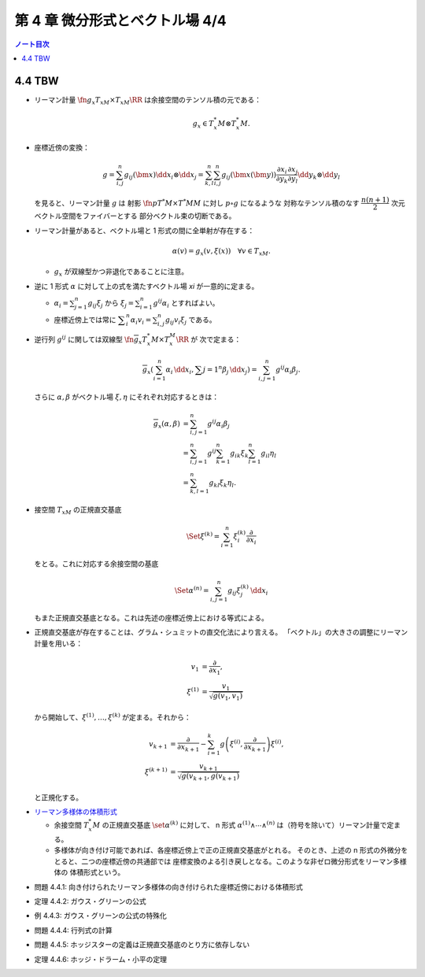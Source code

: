 ======================================================================
第 4 章 微分形式とベクトル場 4/4
======================================================================

.. contents:: ノート目次

4.4 TBW
======================================================================
* リーマン計量 :math:`\fn{g_x}{T_xM \times T_xM}\RR` は余接空間のテンソル積の元である：

  .. math::

     g_x \in T_x^*M \otimes T_x^*M.

* 座標近傍の変換：

  .. math::

     g = \sum_{i, j}^n g_{ij}(\bm x)\dd x_i \otimes \dd x_j
       = \sum_{k, l}^n \sum_{i, j}^n g_{ij}(\bm x(\bm y))
           \frac{\partial x_i}{\partial y_k}
           \frac{\partial x_j}{\partial y_l}
           \dd y_k \otimes \dd y_l

  を見ると、リーマン計量 :math:`g` は
  射影 :math:`\fn{p}{T^*M \times T^*M}M` に対し :math:`p \circ g` になるような
  対称なテンソル積のなす :math:`\dfrac{n(n + 1)}{2}` 次元ベクトル空間をファイバーとする
  部分ベクトル束の切断である。

* リーマン計量があると、ベクトル場と 1 形式の間に全単射が存在する：

  .. math::

     \alpha(v) = g_x(v, \xi(x))\quad\forall v \in T_xM.

  * :math:`g_x` が双線型かつ非退化であることに注意。

* 逆に 1 形式 :math:`\alpha` に対して上の式を満たすベクトル場 `\xi` が一意的に定まる。

  * :math:`\displaystyle \alpha_i = \sum_{j = 1}^n g_{ij} \xi_j` から
    :math:`\displaystyle \xi_j = \sum_{i = 1}^n g^{ij}\alpha_i` とすればよい。

  * 座標近傍上では常に :math:`\displaystyle \sum_i^n\alpha_i v_i = \sum_{i, j}^n g_{ij}v_i\xi_j` である。

* 逆行列 :math:`g^{ij}` に関しては双線型 :math:`\fn{\overline g_x}{T_x^*M \times T_x^M}\RR` が
  次で定まる：

  .. math::

     \overline g_x(\sum_{i = 1}^n \alpha_i\,\dd x_i, \sum{j = 1}^n\beta_j\,\dd x_j)
     = \sum_{i, j = 1}^n g^{ij}\alpha_i\beta_j.

  さらに :math:`\alpha, \beta` がベクトル場 :math:`\xi, \eta` にそれぞれ対応するときは：

  .. math::

     \begin{align*}
     \overline g_x(\alpha, \beta)
     &= \sum_{i, j = 1}^n g^{ij}\alpha_i\beta_j\\
     &= \sum_{i, j = 1}^n g^{ij} \sum_{k = 1}^n g_{ik}\xi_k \sum_{l = 1}^n g_{il}\eta_l\\
     &= \sum_{k, l = 1}^n g_{kl}\xi_k\eta_l.
     \end{align*}

* 接空間 :math:`T_xM` の正規直交基底

  .. math::

     \Set{\xi^{(k)} = \sum_{i = 1}^n \xi_i^{(k)}\frac{\partial}{\partial x_i}}

  をとる。これに対応する余接空間の基底

  .. math::

     \Set{\alpha^{(n)} = \sum_{i, j = 1}^n g_{ij}\xi_j^{(k)}\,\dd x_i}

  もまた正規直交基底となる。これは先述の座標近傍上における等式による。

* 正規直交基底が存在することは、グラム・シュミットの直交化法により言える。
  「ベクトル」の大きさの調整にリーマン計量を用いる：

  .. math::

     \begin{align*}
     v_1 &= \frac{\partial}{\partial x_1},\\
     \xi^{(1)} &= \frac{v_1}{\sqrt{g(v_1, v_1)}}
     \end{align*}

  から開始して、:math:`\xi^{(1)}, \dotsc, \xi^{(k)}` が定まる。それから：

  .. math::

     \begin{align*}
     v_{k + 1} &= \frac{\partial}{\partial x_{k + 1}} - \sum_{i = 1}^k
       g\left(\xi^{(i)}, \frac{\partial}{\partial x_{k + 1}}\right)\xi^{(i)},\\
     \xi^{(k + 1)} &= \frac{v_{k + 1}}{\sqrt{g(v_{k + 1}, g(v_{k + 1})}}
     \end{align*}

  と正規化する。

..

* `リーマン多様体の体積形式 <https://en.wikipedia.org/wiki/Volume_form#Riemannian_volume_form>`__ 

  * 余接空間 :math:`T_x^*M` の正規直交基底 :math:`\set{\alpha^{(k)}}` に対して、
    n 形式 :math:`\alpha^{(1)} \wedge \dotsb \wedge ^{(n)}` は（符号を除いて）リーマン計量で定まる。

  * 多様体が向き付け可能であれば、各座標近傍上で正の正規直交基底がとれる。
    そのとき、上述の n 形式の外微分をとると、二つの座標近傍の共通部では
    座標変換のよる引き戻しとなる。このような非ゼロ微分形式をリーマン多様体の
    体積形式という。

.. _tsuboi08.4.4.1:

* 問題 4.4.1: 向き付けられたリーマン多様体の向き付けられた座標近傍における体積形式

.. _tsuboi08.4.4.2:

* 定理 4.4.2: ガウス・グリーンの公式

.. _tsuboi08.4.4.3:

* 例 4.4.3: ガウス・グリーンの公式の特殊化

.. _tsuboi08.4.4.4:

* 問題 4.4.4: 行列式の計算

.. _tsuboi08.4.4.5:

* 問題 4.4.5: ホッジスターの定義は正規直交基底のとり方に依存しない

.. _tsuboi08.4.4.6:

* 定理 4.4.6: ホッジ・ドラーム・小平の定理
